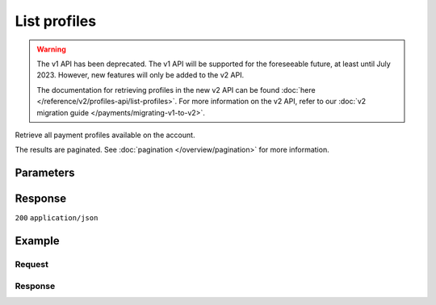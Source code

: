List profiles
=============
.. api-name:: Profiles API
   :version: 1

.. warning:: The v1 API has been deprecated. The v1 API will be supported for the foreseeable future, at least until
             July 2023. However, new features will only be added to the v2 API.

             The documentation for retrieving profiles in the new v2 API can be found
             :doc:`here </reference/v2/profiles-api/list-profiles>`. For more information on the v2 API, refer to our
             :doc:`v2 migration guide </payments/migrating-v1-to-v2>`.

.. endpoint::
   :method: GET
   :url: https://api.mollie.com/v1/profiles

.. authentication::
   :api_keys: false
   :organization_access_tokens: false
   :oauth: true

Retrieve all payment profiles available on the account.

The results are paginated. See :doc:`pagination </overview/pagination>` for more information.

Parameters
----------
.. parameter:: offset
   :type: integer
   :condition: optional

   The number of payment profiles to skip.

.. parameter:: count
   :type: integer
   :condition: optional

   The number of payment profiles to return (with a maximum of 250).

Response
--------
``200`` ``application/json``

.. parameter:: totalCount
   :type: integer

   The total number of payment profiles available.

.. parameter:: offset
   :type: integer

   The number of skipped payment profiles as requested.

.. parameter:: count
   :type: integer

   The number of payment profiles found in ``data``, which is either the requested number (with a maximum of 250) or the
   default number.

.. parameter:: data
   :type: array

   An array of payment profile objects as described in :doc:`Get profile </reference/v1/profiles-api/get-profile>`.

.. parameter:: links
   :type: object

   Links to help navigate through the lists of payment profiles, based on the given offset.

   .. parameter:: previous
      :type: string

      The previous set of payment profiles, if available.

   .. parameter:: next
      :type: string

      The next set of payment profiles, if available.

   .. parameter:: first
      :type: string

      The first set of payment profiles, if available.

   .. parameter:: last
      :type: string

      The last set of payment profiles, if available.

Example
-------

Request
^^^^^^^
.. code-block:: bash
   :linenos:

   curl -X GET https://api.mollie.com/v1/profiles \
       -H "Authorization: Bearer access_Wwvu7egPcJLLJ9Kb7J632x8wJ2zMeJ"

Response
^^^^^^^^

.. code-block:: none
   :linenos:

   HTTP/1.1 200 OK
   Content-Type: application/json

   {
       "totalCount": 25,
       "offset": 0,
       "count": 10,
       "data": [
           {
               "resource": "profile",
               "id": "pfl_v9hTwCvYqw",
               "mode": "live",
               "name": "My website name",
               "website": "https://www.mywebsite.com",
               "email": "info@mywebsite.com",
               "phone": "31123456789",
               "businessCategory": "OTHER_MERCHANDISE",
               "status": "unverified",
               "review": {
                   "status": "pending"
               },
               "createdDatetime": "2018-03-16T23:33:43.0Z",
               "updatedDatetime": "2018-03-16T23:33:43.0Z",
               "links": {
                   "apikeys": "https://api.mollie.com/v1/profiles/pfl_v9hTwCvYqw/apikeys"
               }
           },
           {
               "resource": "profile",
               "id": "pfl_tqWEcAdnjG",
               "mode": "test",
               "name": "My website name",
               "website": "https://www.mywebsite.com",
               "email": "info@mywebsite.com",
               "phone": "31123456789",
               "businessCategory": "OTHER_MERCHANDISE",
               "status": "unverified",
               "createdDatetime": "2018-03-17T01:47:45.0Z",
               "updatedDatetime": "2018-03-17T01:47:45.0Z",
               "links": {
                   "apikeys": "https://api.mollie.com/v1/profiles/pfl_tqWEcAdnjG/apikeys"
               }
           },
           { }
       ],
       "links": {
           "first": "https://api.mollie.com/v1/profiles?count=10&offset=0",
           "previous": null,
           "next": "https://api.mollie.com/v1/profiles?count=10&offset=10",
           "last": "https://api.mollie.com/v1/profiles?count=10&offset=20"
       }
   }
